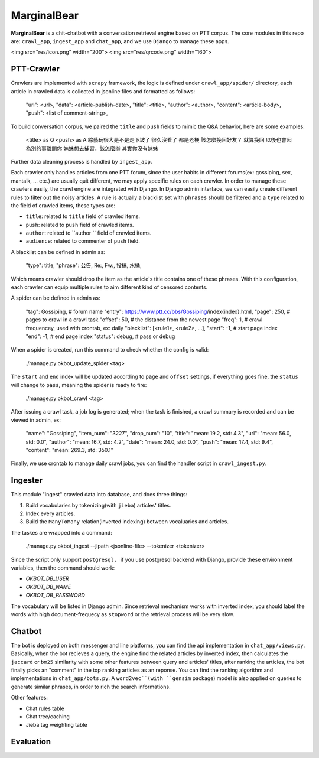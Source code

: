 MarginalBear
============

**MarginalBear** is a chit-chatbot with a conversation retrieval engine based on PTT corpus.
The core modules in this repo are: ``crawl_app``, ``ingest_app`` and ``chat_app``, and we use ``Django`` to manage these apps.


<img src="res/icon.png" width="200">
<img src="res/qrcode.png" width="160">


PTT-Crawler
-----------
Crawlers are implemented with ``scrapy`` framework, the logic is defined under ``crawl_app/spider/`` directory, each article in crawled data is collected in jsonline files and formatted as follows:

	"url": <url>,
	"data": <article-publish-date>,
	"title": <title>,
	"author": <author>,
	"content": <article-body>,
	"push": <list of comment-string>,


To build conversation corpus, we paired the ``title`` and ``push`` fields to mimic the Q&A behavior, here are some examples:

	<title> as Q              <push> as A
	綜藝玩很大是不是走下坡了      很久沒看了  都是老梗
	該怎麼挽回好友？             就算挽回 以後也會因為別的事離開你
	妹妹想去補習，該怎麼辦        其實你沒有妹妹
	

Further data cleaning process is handled by ``ingest_app``.

Each crawler only handles articles from one PTT forum, since the user habits in different forums(ex: gossiping, sex, mantalk, ... etc.) are usually quit different, we may apply specific rules on each crawler. 
In order to manage these crawlers easily, the crawl engine are integrated with Django. In Django admin interface, we can easily create different rules to filter out the noisy articles. A rule is actually a blacklist set with ``phrases`` should be filtered and a ``type`` related to the field of crawled items, these types are:

- ``title``: related to ``title`` field of crawled items.
- ``push``: related to ``push`` field of crawled items.
- ``author``: related to ``author `` field of crawled items.
- ``audience``: related to commenter of ``push`` field.

A blacklist can be defined in admin as:

	"type": title,
	"phrase": 公告, Re:, Fw:, 投稿, 水桶,

Which means crawler should drop the item as the article's title contains one of these phrases. With this configuration, each crawler can equip multiple rules to aim different kind of censored contents.


A spider can be defined in admin as:

	"tag": Gossiping,  # forum name
	"entry": https://www.ptt.cc/bbs/Gossiping/index{index}.html,
	"page": 250,   # pages to crawl in a crawl task
	"offset": 50,  # the distance from the newest page
	"freq": 1,     # crawl frequencey, used with crontab, ex: daily
	"blacklist": [<rule1>, <rule2>, ...],
	"start": -1,   # start page index
	"end": -1,     # end page index
	"status": debug, # pass or debug

When a spider is created, run this command to check whether the config is valid:

    ./manage.py okbot_update_spider <tag>

The ``start`` and ``end`` index will be updated according to ``page`` and ``offset`` settings, if everything goes fine, the ``status`` will change to ``pass``, meaning the spider is ready to fire:

    ./manage.py okbot_crawl <tag>

After issuing a crawl task, a job log is generated; when the task is finished, a crawl summary is recorded and can be viewed in admin, ex:

	"name": "Gossiping",
	"item_num": "3227",
	"drop_num": "10",
	"title": "mean: 19.2, std: 4.3",
	"url": "mean: 56.0, std: 0.0",
	"author": "mean: 16.7, std: 4.2",
	"date": "mean: 24.0, std: 0.0",
	"push": "mean: 17.4, std: 9.4",
	"content": "mean: 269.3, std: 350.1"

Finally, we use crontab to manage daily crawl jobs, you can find the handler script in ``crawl_ingest.py``.


Ingester
--------
This module "ingest" crawled data into database, and does three things:

1. Build vocabularies by tokenizing(with ``jieba``) articles' titles.
2. Index every articles.
3. Build the ``ManyToMany`` relation(inverted indexing) between vocaluaries and articles.   

The taskes are wrapped into a command:

    ./manage.py okbot_ingest --jlpath <jsonline-file> --tokenizer <tokenizer>

Since the script only support ``postgresql``， if you use postgresql backend with Django, provide these environment variables, then the command should work:

- `OKBOT_DB_USER`
- `OKBOT_DB_NAME`
- `OKBOT_DB_PASSWORD`
 
The vocabulary will be listed in Django admin. 
Since retrieval mechanism works with inverted index, you should label the words with high document-frequecy as ``stopword`` or the retrieval process will be very slow.  



Chatbot
-------

The bot is deployed on both messenger and line platforms, you can find the api implementation in ``chat_app/views.py``. Basically, when the bot recieves a query, the engine find the related articles by inverted index, then calculates the ``jaccard`` or ``bm25`` similarity with some other features between query and articles' titles, after ranking the articles, the bot finally picks an "comment" in the top ranking articles as an reponse. You can find the ranking algorithm and implementations in ``chat_app/bots.py``.
A ``word2vec``(with ``gensim`` package) model is also applied on queries to generate similar phrases, in order to rich the search informations.

Other features:

- Chat rules table
- Chat tree/caching
- Jieba tag weighting table
 


Evaluation
----------

